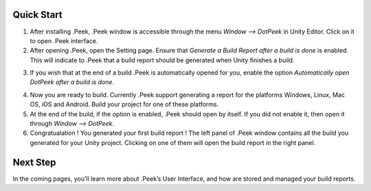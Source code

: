 Quick Start
===========

1. After installing .Peek, .Peek window is accessible through the menu `Window --> DotPeek` in Unity Editor. Click on it to open .Peek interface.

2. After opening .Peek, open the Setting page. Ensure that `Generate a Build Report after a build is done` is enabled. This will indicate to .Peek that a build report should be generated when Unity finishes a build.

.. image:: Images/GettingGtarted/Settings.png

3. If you wish that at the end of a build .Peek is automatically opened for you, enable the option `Automatically open DotPeek after a build is done`.

.. image:: Images/GettingStarted/RightSettings.png

4. Now you are ready to build. Currently .Peek support generating a report for the platforms Windows, Linux, Mac OS, iOS and Android. Build your project for one of these platforms.

5. At the end of the build, if the option is enabled, .Peek should open by itself. If you did not enable it, then open it through `Window --> DotPeek`.

6. Congratualation ! You generated your first build report ! The left panel of .Peek window contains all the build you generated for your Unity project. Clicking on one of them will open the build report in the right panel.

.. image:: Images/GettingStarted/FirstBuildReport.png

Next Step
=========

In the coming pages, you’ll learn more about .Peek’s User Interface, and how are stored and managed your build reports.
